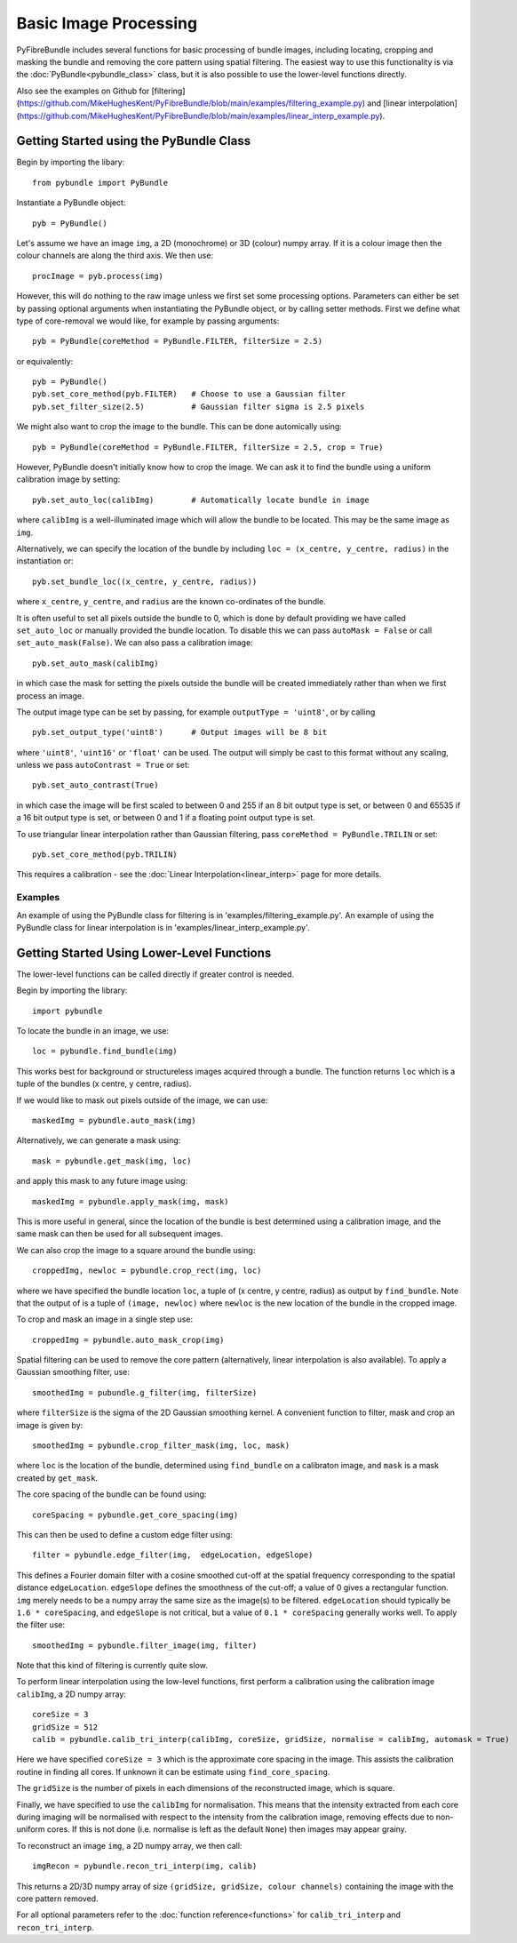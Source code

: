 ----------------------
Basic Image Processing
----------------------
PyFibreBundle includes several functions for basic processing of bundle images, including locating, cropping and masking the bundle and 
removing the core pattern using spatial filtering. The easiest way to use this functionality is via the :doc:`PyBundle<pybundle_class>` class, 
but it is also possible to use the lower-level functions directly.

Also see the examples  on Github for [filtering](https://github.com/MikeHughesKent/PyFibreBundle/blob/main/examples/filtering_example.py) and [linear interpolation](https://github.com/MikeHughesKent/PyFibreBundle/blob/main/examples/linear_interp_example.py).

^^^^^^^^^^^^^^^^^^^^^^^^^^^^^^^^^^^^^^^^
Getting Started using the PyBundle Class
^^^^^^^^^^^^^^^^^^^^^^^^^^^^^^^^^^^^^^^^

Begin by importing the libary::

    from pybundle import PyBundle
    
Instantiate a PyBundle object::

    pyb = PyBundle()
    
Let's assume we have an image ``img``, a 2D (monochrome) or 3D (colour) numpy array. If it is a colour image then the colour
channels are along the third axis. We then use::

    procImage = pyb.process(img)

However, this will do nothing to the raw image unless we first set some processing options. Parameters can either be
set by passing optional arguments when instantiating the PyBundle object, or by calling setter methods. 
First we define what type of core-removal we would like, for example by passing arguments::

    pyb = PyBundle(coreMethod = PyBundle.FILTER, filterSize = 2.5)
     
or equivalently::   

    pyb = PyBundle()
    pyb.set_core_method(pyb.FILTER)   # Choose to use a Gaussian filter
    pyb.set_filter_size(2.5)          # Gaussian filter sigma is 2.5 pixels

We might also want to crop the image to the bundle. This can be done automically using::

    pyb = PyBundle(coreMethod = PyBundle.FILTER, filterSize = 2.5, crop = True)

However, PyBundle doesn't initially know how to crop the image. We can ask it to find the
bundle using a uniform calibration image by setting::

    pyb.set_auto_loc(calibImg)        # Automatically locate bundle in image

where ``calibImg`` is a well-illuminated image which will allow the bundle to be located. This may be the same image as ``img``.

Alternatively, we can specify the location of the bundle by including ``loc = (x_centre, y_centre, radius)`` in the instantiation or::

    pyb.set_bundle_loc((x_centre, y_centre, radius))
    
where ``x_centre``, ``y_centre``, and ``radius`` are the known co-ordinates of the bundle.   

It is often useful to set all pixels outside the bundle to 0, which is done by default providing we have called ``set_auto_loc`` or manually provided the bundle location. To disable this we can pass ``autoMask = False`` or call ``set_auto_mask(False)``. We can also pass a calibration image::

    pyb.set_auto_mask(calibImg)
    
in which case the mask for setting the pixels outside the bundle will be created immediately rather than when we first process an image.            

The output image type can be set by passing, for example ``outputType = 'uint8'``, or by calling ::

    pyb.set_output_type('uint8')      # Output images will be 8 bit
    
where ``'uint8'``, ``'uint16'`` or ``'float'`` can be used. The output will simply be cast to this format without any scaling, unless we pass ``autoContrast = True`` or set::

   pyb.set_auto_contrast(True)     
  
in which case the image will be first scaled to between 0 and 255 if an 8 bit output type is set, or between 0 and 65535 if a 16 bit output type is set, or between 0 and 1 if a floating point output type is set.


To use triangular linear interpolation rather than Gaussian filtering, pass ``coreMethod = PyBundle.TRILIN`` or set::

    pyb.set_core_method(pyb.TRILIN)
    
This requires a calibration - see the :doc:`Linear Interpolation<linear_interp>`  page for more details.  



""""""""
Examples
""""""""
An example of using the PyBundle class for filtering is in 'examples/filtering_example.py'.
An example of using the PyBundle class for linear interpolation is in 'examples/linear_interp_example.py'.

    
^^^^^^^^^^^^^^^^^^^^^^^^^^^^^^^^^^^^^^^^^^^^
Getting Started Using Lower-Level Functions
^^^^^^^^^^^^^^^^^^^^^^^^^^^^^^^^^^^^^^^^^^^^
The lower-level functions can be called directly if greater control is needed.

Begin by importing the library::
    
    import pybundle

To locate the bundle in an image, we use::

    loc = pybundle.find_bundle(img)

This works best for background or structureless images acquired through a bundle. The function returns ``loc`` which is a tuple of the bundles (x centre, y centre, radius).

If we would like to mask out pixels outside of the image, we can use::

    maskedImg = pybundle.auto_mask(img)

Alternatively, we can generate a mask using::

    mask = pybundle.get_mask(img, loc)

and apply this mask to any future image using::

    maskedImg = pybundle.apply_mask(img, mask)

This is more useful in general, since the location of the bundle is best determined using a calibration image, and the same mask can then be used for all subsequent images.

We can also crop the image to a square around the bundle using::

    croppedImg, newloc = pybundle.crop_rect(img, loc)

where we have specified the bundle location ``loc``, a tuple of (x centre, y centre, radius) as output by ``find_bundle``. Note that the output of is a tuple of ``(image, newloc)`` where ``newloc`` is the new location of the bundle in the cropped image.

To crop and mask an image in a single step use::

    croppedImg = pybundle.auto_mask_crop(img)

Spatial filtering can be used to remove the core pattern (alternatively, linear interpolation is also available). To apply a Gaussian smoothing filter, use::

    smoothedImg = pubundle.g_filter(img, filterSize)

where ``filterSize`` is the sigma of the 2D Gaussian smoothing kernel. A convenient function to filter, mask and crop an image is given by::

    smoothedImg = pybundle.crop_filter_mask(img, loc, mask)

where ``loc`` is the location of the bundle, determined using ``find_bundle`` on a calibraton image, and ``mask`` is a mask created by ``get_mask``.

The core spacing of the bundle can be found using::

    coreSpacing = pybundle.get_core_spacing(img)

This can then be used to define a custom edge filter using::

    filter = pybundle.edge_filter(img,  edgeLocation, edgeSlope)

This defines a Fourier domain filter with a cosine smoothed cut-off at the spatial frequency corresponding to the spatial distance ``edgeLocation``. ``edgeSlope`` defines the smoothness of the cut-off; a value of 0 gives a rectangular function. ``img`` merely needs to be a numpy array the same size as the image(s) to be filtered. ``edgeLocation`` should typically be ``1.6 * coreSpacing``, and ``edgeSlope`` is not critical, but a value of ``0.1 * coreSpacing`` generally works well. To apply the filter use::

    smoothedImg = pybundle.filter_image(img, filter)
   
Note that this kind of filtering is currently quite slow.    
    
To perform linear interpolation using the low-level functions, first perform a calibration using the calibration image ``calibImg``, a 2D numpy array::

    coreSize = 3
    gridSize = 512    
    calib = pybundle.calib_tri_interp(calibImg, coreSize, gridSize, normalise = calibImg, automask = True)  

Here we have specified ``coreSize = 3`` which is the approximate core spacing in the image. This assists the calibration routine in finding all cores. If unknown it can be estimate using ``find_core_spacing``.

The ``gridSize`` is the number of pixels in each dimensions of the reconstructed image, which is square.

Finally, we have specified to use the ``calibImg`` for normalisation. This means that the intensity extracted from each core during imaging will be normalised with respect to the intensity from the calibration image, removing effects due to non-uniform cores. If this is not done (i.e. normalise is left as the default ``None``) then images may appear grainy.

To reconstruct an image ``img``, a 2D numpy array, we then call::

   imgRecon = pybundle.recon_tri_interp(img, calib)

This returns a 2D/3D numpy array of size ``(gridSize, gridSize, colour channels)`` containing the image with the core pattern removed.

For all optional parameters refer to the :doc:`function reference<functions>` for ``calib_tri_interp`` and ``recon_tri_interp``.

